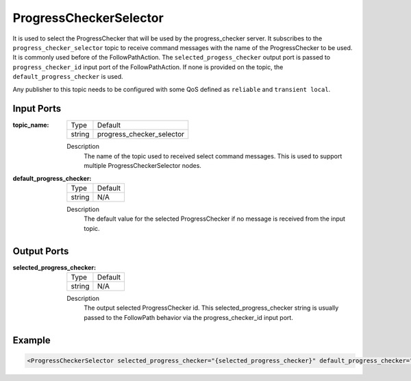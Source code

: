 .. _bt_progress_checker_selector_node:

ProgressCheckerSelector
=======================

It is used to select the ProgressChecker that will be used by the progress_checker server. It subscribes to the ``progress_checker_selector`` topic to receive command messages with the name of the ProgressChecker to be used. It is commonly used before of the FollowPathAction. The ``selected_progess_checker`` output port is passed to ``progress_checker_id`` input port of the FollowPathAction. If none is provided on the topic, the ``default_progress_checker`` is used.

Any publisher to this topic needs to be configured with some QoS defined as ``reliable`` and ``transient local``.

.. _bt_navigator: https://github.com/ros-planning/navigation2/tree/main/nav2_bt_navigator

Input Ports
-----------

:topic_name:

  ====== =======
  Type   Default
  ------ -------
  string progress_checker_selector  
  ====== =======

  Description
    	The name of the topic used to received select command messages. This is used to support multiple ProgressCheckerSelector nodes. 
      
:default_progress_checker:

  ====== =======
  Type   Default
  ------ -------
  string N/A  
  ====== =======

  Description
    	The default value for the selected ProgressChecker if no message is received from the input topic.


Output Ports
------------

:selected_progress_checker:

  ====== =======
  Type   Default
  ------ -------
  string N/A  
  ====== =======

  Description
    	The output selected ProgressChecker id. This selected_progress_checker string is usually passed to the FollowPath behavior via the progress_checker_id input port.


Example
-------

.. code-block:: xml

  <ProgressCheckerSelector selected_progress_checker="{selected_progress_checker}" default_progress_checker="precise_progress_checker" topic_name="progress_checker_selector"/>

